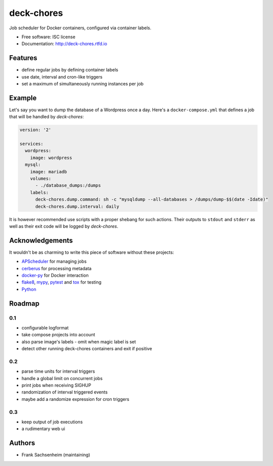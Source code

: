 deck-chores
===========

.. image:: https://img.shields.io/pypi/v/deck_chores.svg
        :target: https://pypi.python.org/pypi/deck_chores

.. image:: https://readthedocs.org/projects/deck-chores/badge/?version=latest
        :target: https://deck-chores.readthedocs.io/en/latest/?badge=latest
        :alt: Documentation Status


Job scheduler for Docker containers, configured via container labels.


* Free software: ISC license
* Documentation: http://deck-chores.rtfd.io


Features
--------

- define regular jobs by defining container labels
- use date, interval and cron-like triggers
- set a maximum of simultaneously running instances per job


Example
-------

Let's say you want to dump the database of a Wordpress once a day. Here's a ``docker-compose.yml``
that defines a job that will be handled by *deck-chores*:

.. code-block:: yaml

    version: '2'

    services:
      wordpress:
        image: wordpress
      mysql:
        image: mariadb
        volumes:
          - ./database_dumps:/dumps
        labels:
          deck-chores.dump.command: sh -c "mysqldump --all-databases > /dumps/dump-$$(date -Idate)"
          deck-chores.dump.interval: daily

It is however recommended use scripts with a proper shebang for such actions. Their outputs to
``stdout`` and ``stderr`` as well as their exit code will be logged by *deck-chores*.


Acknowledgements
----------------

It wouldn't be as charming to write this piece of software without these projects:

* `APScheduler <https://apscheduler.readthedocs.io>`_ for managing jobs
* `cerberus <http://python-cerberus.org>`_ for processing metadata
* `docker-py <https://docker-py.readthedocs.io>`_ for Docker interaction
* `flake8 <http://flake8.pycqa.org/>`_, `mypy <http://mypy-lang.org>`_,
  `pytest <http://pytest.org>`_ and `tox <https://tox.readthedocs.io>`_ for testing
* `Python <https://python.org>`_


Roadmap
-------

0.1
...

- configurable logformat
- take compose projects into account
- also parse image's labels
  - omit when magic label is set
- detect other running deck-chores containers and exit if positive


0.2
...

- parse time units for interval triggers
- handle a global limit on concurrent jobs
- print jobs when receiving SIGHUP
- randomization of interval triggered events
- maybe add a randomize expression for cron triggers


0.3
...

- keep output of job executions
- a rudimentary web ui


Authors
-------

- Frank Sachsenheim (maintaining)
